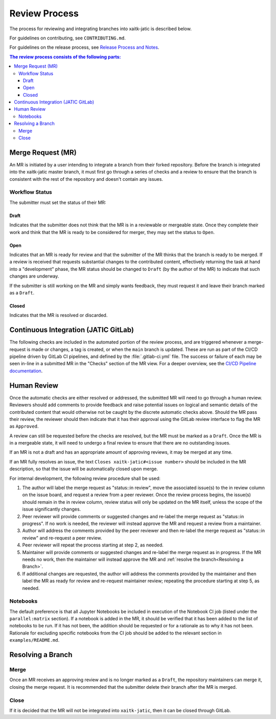 Review Process
**************

The process for reviewing and integrating branches into xaitk-jatic is described
below.

For guidelines on contributing, see ``CONTRIBUTING.md``.

For guidelines on the release process, see `Release Process and
Notes`_.

.. _`Release Process and Notes`: release_process.html

.. contents:: The review process consists of the following parts:
   :local:

Merge Request (MR)
==================
An MR is initiated by a user intending to integrate a branch from their forked
repository.
Before the branch is integrated into the xaitk-jatic master branch, it must
first go through a series of checks and a review to ensure that the branch is
consistent with the rest of the repository and doesn't contain any issues.

Workflow Status
---------------
The submitter must set the status of their MR:

Draft
^^^^^
Indicates that the submitter does not think that the MR is in a reviewable or
mergeable state.
Once they complete their work and think that the MR is ready to be considered
for merger, they may set the status to ``Open``.

Open
^^^^
Indicates that an MR is ready for review and that the submitter of the MR thinks
that the branch is ready to be merged.
If a review is received that requests substantial changes to the contributed
content, effectively returning the task at hand into a "development" phase, the
MR status should be changed to ``Draft`` (by the author of the MR) to indicate
that such changes are underway.

If the submitter is still working on the MR and simply wants feedback, they
must request it and leave their branch marked as a ``Draft``.

Closed
^^^^^^
Indicates that the MR is resolved or discarded.

Continuous Integration (JATIC GitLab)
=====================================
The following checks are included in the automated portion of the review
process, and are triggered whenever a merge-request is made or changes, a tag is
created, or when the ``main`` branch is updated.
These are run as part of the CI/CD pipeline driven by GitLab CI pipelines, and
defined by the :file:`.gitlab-ci.yml` file.
The success or failure of each may be seen in-line in a submitted MR in the
"Checks" section of the MR view. For a deeper overview, see the
`CI/CD Pipeline documentation <https://gitlab.jatic.net/jatic/kitware/xaitk-jatic/-/blob/main/cicd-pipeline.md>`_.

Human Review
============
Once the automatic checks are either resolved or addressed, the submitted MR
will need to go through a human review.
Reviewers should add comments to provide feedback and raise potential issues on
logical and semantic details of the contributed content that would otherwise
not be caught by the discrete automatic checks above.
Should the MR pass their review, the reviewer should then indicate that it has
their approval using the GitLab review interface to flag the MR as ``Approved``.

A review can still be requested before the checks are resolved, but the MR must
be marked as a ``Draft``.
Once the MR is in a mergeable state, it will need to undergo a final review to
ensure that there are no outstanding issues.

If an MR is not a draft and has an appropriate amount of approving reviews, it
may be merged at any time.

If an MR fully resolves an issue, the text
``Closes xaitk-jatic#<issue number>`` should be included in the MR description,
so that the issue will be automatically closed upon merge.

For internal development, the following review procedure shall be used:

1. The author will label the merge request as "status::in review", move the
   associated issue(s) to the in review column on the issue board, and request
   a review from a peer reviewer. Once the review process begins, the issue(s)
   should remain in the in review column, review status will only be updated
   on the MR itself, unless the scope of the issue significantly changes.

2. Peer reviewer will provide comments or suggested changes and re-label the
   merge request as "status::in progress". If no work is needed, the reviewer
   will instead approve the MR and request a review from a maintainer.

3. Author will address the comments provided by the peer reviewer and then
   re-label the merge request as "status::in review" and re-request a peer
   review.

4. Peer reviewer will repeat the process starting at step 2, as needed.

5. Maintainer will provide comments or suggested changes and re-label the merge
   request as in progress. If the MR needs no work, then the maintainer will
   instead approve the MR and :ref:`resolve the branch<Resolving a Branch>`.

6. If additional changes are requested, the author will address the comments
   provided by the maintainer and then label the MR as ready for review and
   re-request maintainer review; repeating the procedure starting at step 5, as
   needed.

Notebooks
---------
The default preference is that all Jupyter Notebooks be included in execution
of the Notebook CI job (listed under the ``parallel:matrix`` section).
If a notebook is added in the MR, it should be verified that it has been added
to the list of notebooks to be run.
If it has not been, the addition should be requested or for a rationale as to
why it has not been.
Rationale for excluding specific notebooks from the CI job should be added to
the relevant section in ``examples/README.md``.

Resolving a Branch
==================

Merge
-----
Once an MR receives an approving review and is no longer marked as a ``Draft``,
the repository maintainers can merge it, closing the merge request.
It is recommended that the submitter delete their branch after the MR is
merged.

Close
-----
If it is decided that the MR will not be integrated into ``xaitk-jatic``, then
it can be closed through GitLab.
